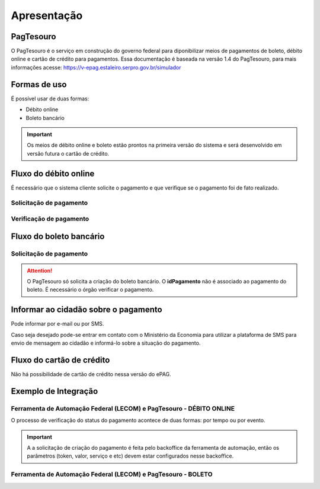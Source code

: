 ﻿Apresentação
============

PagTesouro
****

O PagTesouro é o serviço em construção do governo federal para diponibilizar meios de pagamentos de boleto, débito online e cartão de crédito para pagamentos. Essa documentação é baseada na versão 1.4 do PagTesouro, para mais informações acesse: https://v-epag.estaleiro.serpro.gov.br/simulador

Formas de uso
*************

É possível usar de duas formas:

* Débito online
* Boleto bancário

.. important::
    Os meios de débito online e boleto estão prontos na primeira versão do sistema e será desenvolvido em versão futura o cartão de crédito.
    


Fluxo do débito online
*************************

É necessário que o sistema cliente solicite o pagamento e que verifique se o pagamento foi de fato realizado.


Solicitação de pagamento
------------------------

.. image:: _imagens/fluxo_debito.png
   :scale: 75 %
   :align: center
   :alt: Fluxo simplificado da solicitação para débito online.


Verificação de pagamento
------------------------

.. image:: _imagens/fluxo_verificacao_debito.png
   :scale: 75 %
   :align: center
   :alt: Fluxo simplificado de verificação de pagamento para débito online.
   

Fluxo do boleto bancário
************************

Solicitação de pagamento
------------------------

.. image:: _imagens/fluxo_boleto.png
   :scale: 100 %
   :align: center
   :alt: Fluxo simplificado do solicitação para boleto bancário.

.. attention::
   O PagTesouro só solicita a criação do boleto bancário. O **idPagamento** não é associado ao pagamento do boleto.
   É necessário o órgão verificar o pagamento.


Informar ao cidadão sobre o pagamento
*************************************

Pode informar por e-mail ou por SMS.

Caso seja desejado pode-se entrar em contato com o Ministério da Economia para
utilizar a plataforma de SMS para envio de mensagem ao cidadão e informá-lo
sobre a situação do pagamento.


Fluxo do cartão de crédito
**************************

Não há possibilidade de cartão de crédito nessa versão do ePAG.

Exemplo de Integração 
*************************

Ferramenta de Automação Federal (LECOM) e PagTesouro - DÉBITO ONLINE
------------------------

.. image:: _imagens/fluxo_geral.png
   :scale: 50 %
   :align: center
   :alt: Fluxo geral do pagamento.

O processo de verificação do status do pagamento acontece de duas formas: por tempo ou por evento. 

.. important::
    A a solicitação de criação do pagamento é feita pelo backoffice da ferramenta de automação, então os parâmetros (token, valor, serviço e etc) devem estar configurados nesse backoffice.
    
Ferramenta de Automação Federal (LECOM) e PagTesouro - BOLETO
------------------------


